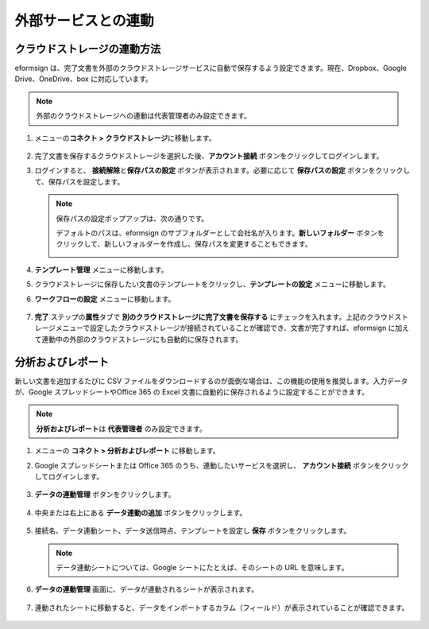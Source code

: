 外部サービスとの連動
=======================

クラウドストレージの連動方法
----------------------------

eformsign は、完了文書を外部のクラウドストレージサービスに自動で保存するよう設定できます。現在、Dropbox、Google Drive、OneDrive、box に対応しています。

.. note::

   外部のクラウドストレージへの連動は代表管理者のみ設定できます。

1. メニューの\ **コネクト > クラウドストレージ**\ に移動します。

   .. figure:: resources/connect_1.png
      :alt: クラウドストレージの画面
      :width: 750px

2. 完了文書を保存するクラウドストレージを選択した後、\ **アカウント接続** ボタンをクリックしてログインします。

3. ログインすると、 **接続解除**\ と\ **保存パスの設定** ボタンが表示されます。必要に応じて **保存パスの設定** ボタンをクリックして、保存パスを設定します。

   .. figure:: resources/connect_2.png
      :alt: クラウドストレージのアカウント接続と接続解除
      :width: 700px

   .. note::

      保存パスの設定ポップアップは、次の通りです。

      デフォルトのパスは、eformsign のサブフォルダーとして会社名が入ります。\ **新しいフォルダー** ボタンをクリックして、新しいフォルダーを作成し、保存パスを変更することもできます。

      |image1|

4. **テンプレート管理** メニューに移動します。

5. クラウドストレージに保存したい文書のテンプレートをクリックし、**テンプレートの設定** メニューに移動します。

6. **ワークフローの設定** メニューに移動します。

   .. figure:: resources/connect_4.png
      :alt: ワークフロー設定時の完了ステップの設定
      :width: 700px

7. **完了** ステップの\ **属性**\ タブで **別のクラウドストレージに完了文書を保存する** にチェックを入れます。上記のクラウドストレージメニューで設定したクラウドストレージが接続されていることが確認でき、文書が完了すれば、eformsign に加えて連動中の外部のクラウドストレージにも自動的に保存されます。

   .. figure:: resources/connect_5.png
      :alt: 別のクラウドストレージに完了文書を保存するのチェックボックス
      :width: 700px

分析およびレポート
---------------------

新しい文書を追加するたびに CSV ファイルをダウンロードするのが面倒な場合は、この機能の使用を推奨します。入力データが、Google スプレッドシートやOffice 365 の Excel 文書に自動的に保存されるように設定することができます。

.. note::

   **分析およびレポート**\ は **代表管理者** のみ設定できます。

.. figure:: resources/analytic_1.png
   :alt: 分析およびレポートの画面
   :width: 700px

1. メニューの **コネクト > 分析およびレポート** に移動します。

2. Google スプレッドシートまたは Office 365 のうち、連動したいサービスを選択し、 **アカウント接続** ボタンをクリックしてログインします。

   .. figure:: resources/analytic_2.png
      :alt: 分析およびレポートの画面
      :width: 700px

3. **データの連動管理** ボタンをクリックします。

   .. figure:: resources/analytic_3.png
      :alt: データの連動管理の画面
      :width: 700px

4. 中央または右上にある **データ連動の追加** ボタンをクリックします。

   .. figure:: resources/analytic_4.png
      :alt: データの連動管理の画面
      :width: 700px

5. 接続名、データ連動シート、データ送信時点、テンプレートを設定し **保存** ボタンをクリックします。

   .. figure:: resources/analytic_5.png
      :alt: データの連動管理の画面
      :width: 700px

   .. figure:: resources/analytic_6.png
      :alt: データの連動管理の画面
      :width: 700px

   .. note::

      データ連動シートについては、Google シートにたとえば、そのシートの URL を意味します。

6. **データの連動管理** 画面に、データが連動されるシートが表示されます。

   .. figure:: resources/analytic_7.png
      :alt: データの連動管理の画面
      :width: 700px

7. 連動されたシートに移動すると、データをインポートするカラム（フィールド）が表示されていることが確認できます。

   .. figure:: resources/analytic_8.png
      :alt: データの連動管理の画面
      :width: 700px

.. |image1| image:: resources/connect_3.png
   :width: 400px
